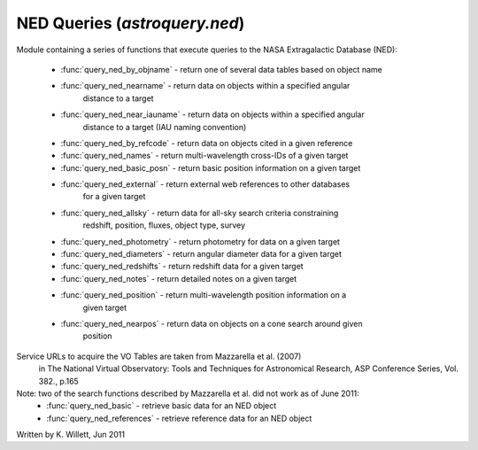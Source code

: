 .. _astroquery.ned:

******************************
NED Queries (`astroquery.ned`)
******************************

Module containing a series of functions that execute queries to the NASA Extragalactic Database (NED): 

 * :func:`query_ned_by_objname`		- return one of several data tables based on object name 
 * :func:`query_ned_nearname`		- return data on objects within a specified angular 
                    distance to a target
 * :func:`query_ned_near_iauname`	- return data on objects within a specified angular 
                    distance to a target (IAU naming convention)
 * :func:`query_ned_by_refcode`		- return data on objects cited in a given reference
 * :func:`query_ned_names`		- return multi-wavelength cross-IDs of a given target
 * :func:`query_ned_basic_posn`		- return basic position information on a given target
 * :func:`query_ned_external`		- return external web references to other databases 
                    for a given target
 * :func:`query_ned_allsky`		- return data for all-sky search criteria constraining 
                    redshift, position, fluxes, object type, survey
 * :func:`query_ned_photometry`		- return photometry for data on a given target
 * :func:`query_ned_diameters`		- return angular diameter data for a given target
 * :func:`query_ned_redshifts`		- return redshift data for a given target
 * :func:`query_ned_notes`		- return detailed notes on a given target
 * :func:`query_ned_position`		- return multi-wavelength position information on a 
                    given target
 * :func:`query_ned_nearpos`		- return data on objects on a cone search around given
                    position

Service URLs to acquire the VO Tables are taken from Mazzarella et al. (2007) 
	in The National Virtual Observatory: Tools and Techniques for Astronomical Research, 
	ASP Conference Series, Vol. 382., p.165

Note: two of the search functions described by Mazzarella et al. did not work as of June 2011:
	  * :func:`query_ned_basic` 		- retrieve basic data for an NED object
	  * :func:`query_ned_references`	- retrieve reference data for an NED object

Written by K. Willett, Jun 2011

